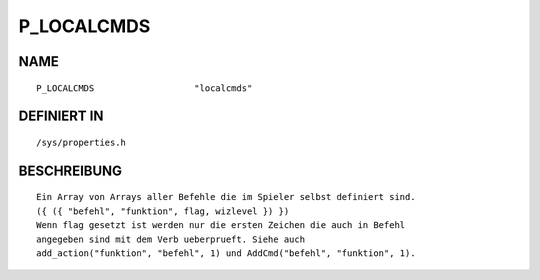P_LOCALCMDS
===========

NAME
----
::

    P_LOCALCMDS                   "localcmds"                   

DEFINIERT IN
------------
::

    /sys/properties.h

BESCHREIBUNG
------------
::

    Ein Array von Arrays aller Befehle die im Spieler selbst definiert sind.
    ({ ({ "befehl", "funktion", flag, wizlevel }) })
    Wenn flag gesetzt ist werden nur die ersten Zeichen die auch in Befehl
    angegeben sind mit dem Verb ueberprueft. Siehe auch
    add_action("funktion", "befehl", 1) und AddCmd("befehl", "funktion", 1).

